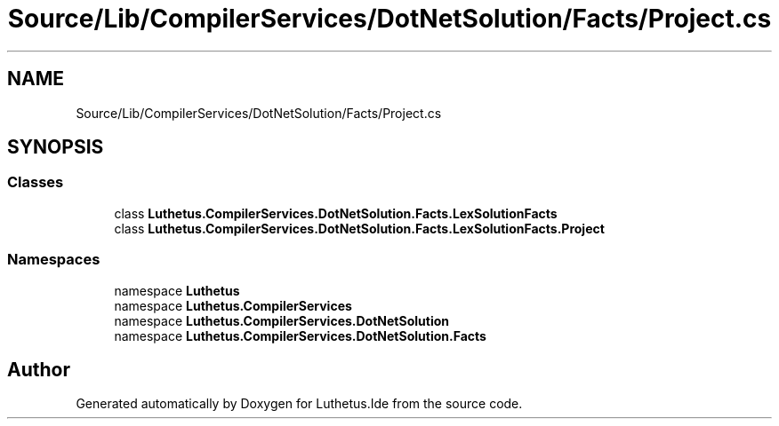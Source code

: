 .TH "Source/Lib/CompilerServices/DotNetSolution/Facts/Project.cs" 3 "Version 1.0.0" "Luthetus.Ide" \" -*- nroff -*-
.ad l
.nh
.SH NAME
Source/Lib/CompilerServices/DotNetSolution/Facts/Project.cs
.SH SYNOPSIS
.br
.PP
.SS "Classes"

.in +1c
.ti -1c
.RI "class \fBLuthetus\&.CompilerServices\&.DotNetSolution\&.Facts\&.LexSolutionFacts\fP"
.br
.ti -1c
.RI "class \fBLuthetus\&.CompilerServices\&.DotNetSolution\&.Facts\&.LexSolutionFacts\&.Project\fP"
.br
.in -1c
.SS "Namespaces"

.in +1c
.ti -1c
.RI "namespace \fBLuthetus\fP"
.br
.ti -1c
.RI "namespace \fBLuthetus\&.CompilerServices\fP"
.br
.ti -1c
.RI "namespace \fBLuthetus\&.CompilerServices\&.DotNetSolution\fP"
.br
.ti -1c
.RI "namespace \fBLuthetus\&.CompilerServices\&.DotNetSolution\&.Facts\fP"
.br
.in -1c
.SH "Author"
.PP 
Generated automatically by Doxygen for Luthetus\&.Ide from the source code\&.
